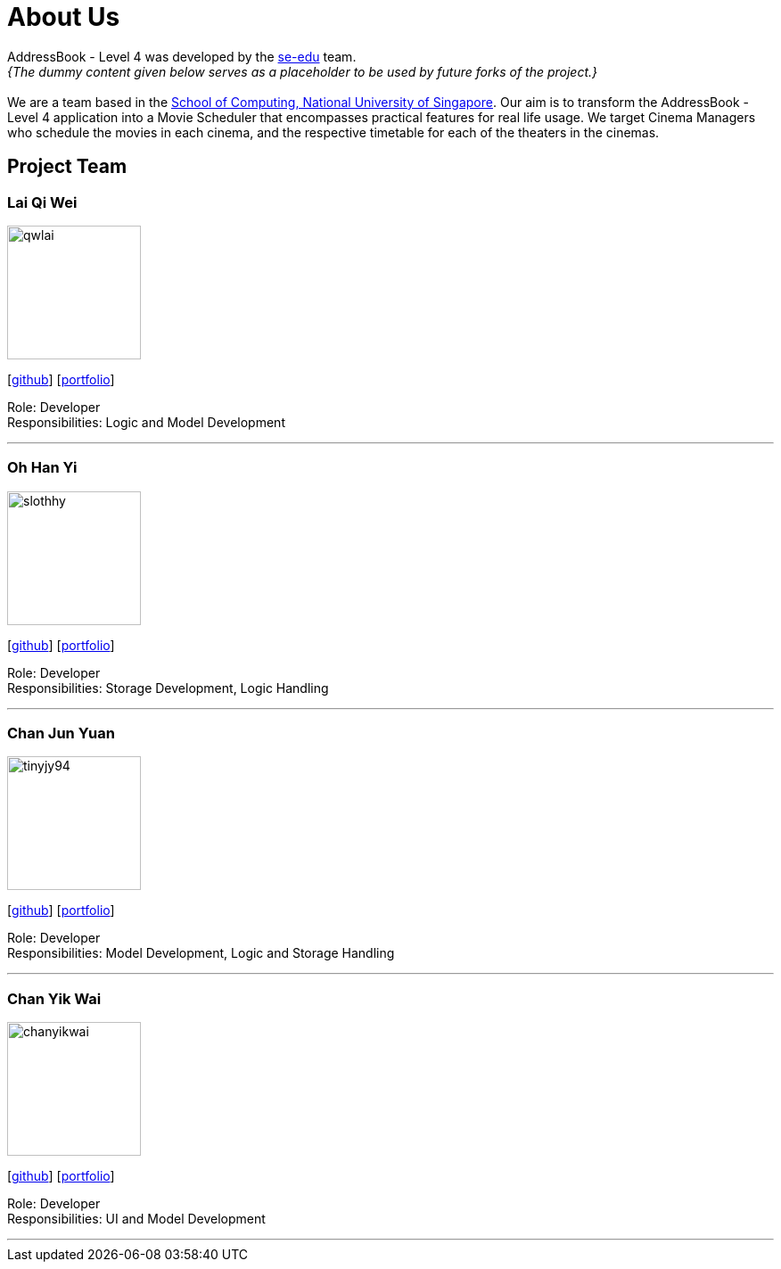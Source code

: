 = About Us
:relfileprefix: team/
:imagesDir: images
:stylesDir: stylesheets

AddressBook - Level 4 was developed by the https://se-edu.github.io/docs/Team.html[se-edu] team. +
_{The dummy content given below serves as a placeholder to be used by future forks of the project.}_ +
{empty} +
We are a team based in the http://www.comp.nus.edu.sg[School of Computing, National University of Singapore].
Our aim is to transform the AddressBook - Level 4 application into a Movie Scheduler that encompasses practical
features for real life usage. We target Cinema Managers who schedule the movies in each cinema, and the
respective timetable for each of the theaters in the cinemas.

== Project Team

=== Lai Qi Wei
image::qwlai.jpg[width="150", align="left"]
{empty}[https://github.com/qwlai[github]] [<<johndoe#, portfolio>>]

Role: Developer +
Responsibilities: Logic and Model Development

'''

=== Oh Han Yi
image::slothhy.jpg[width="150", align="left"]
{empty}[https://github.com/slothhy[github]] [<<johndoe#, portfolio>>]

Role: Developer +
Responsibilities: Storage Development, Logic Handling

'''

=== Chan Jun Yuan
image::tinyjy94.jpg[width="150", align="left"]
{empty}[https://github.com/tinyjy94[github]] [<<johndoe#, portfolio>>]

Role: Developer +
Responsibilities: Model Development, Logic and Storage Handling

'''

=== Chan Yik Wai
image::chanyikwai.png[width="150", align="left"]
{empty}[https://github.com/chanyikwai[github]] [<<johndoe#, portfolio>>]

Role: Developer +
Responsibilities: UI and Model Development

'''